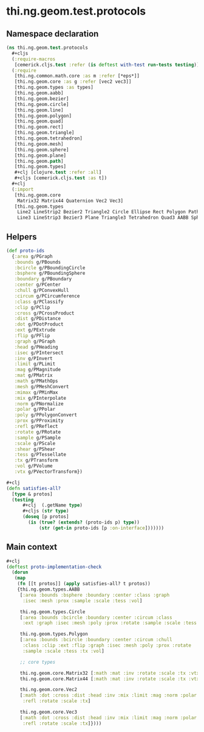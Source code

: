 #+SEQ_TODO:       TODO(t) INPROGRESS(i) WAITING(w@) | DONE(d) CANCELED(c@)
#+TAGS:           Write(w) Update(u) Fix(f) Check(c) noexport(n)
#+EXPORT_EXCLUDE_TAGS: noexport

* thi.ng.geom.test.protocols
** Namespace declaration
#+BEGIN_SRC clojure :tangle ../babel/test/cljx/thi/ng/geom/test/protocols.cljx :mkdirp yes :padline no
  (ns thi.ng.geom.test.protocols
    ,#+cljs
    (:require-macros
     [cemerick.cljs.test :refer (is deftest with-test run-tests testing)])
    (:require
     [thi.ng.common.math.core :as m :refer [*eps*]]
     [thi.ng.geom.core :as g :refer [vec2 vec3]]
     [thi.ng.geom.types :as types]
     [thi.ng.geom.aabb]
     [thi.ng.geom.bezier]
     [thi.ng.geom.circle]
     [thi.ng.geom.line]
     [thi.ng.geom.polygon]
     [thi.ng.geom.quad]
     [thi.ng.geom.rect]
     [thi.ng.geom.triangle]
     [thi.ng.geom.tetrahedron]
     [thi.ng.geom.mesh]
     [thi.ng.geom.sphere]
     [thi.ng.geom.plane]
     [thi.ng.geom.path]
     [thi.ng.geom.types]
     ,#+clj [clojure.test :refer :all]
     ,#+cljs [cemerick.cljs.test :as t])
    ,#+clj
    (:import
     [thi.ng.geom.core
      Matrix32 Matrix44 Quaternion Vec2 Vec3]
     [thi.ng.geom.types
      Line2 LineStrip2 Bezier2 Triangle2 Circle Ellipse Rect Polygon Path2 Mesh2
      Line3 LineStrip3 Bezier3 Plane Triangle3 Tetrahedron Quad3 AABB Sphere Mesh3]))
#+END_SRC
** Helpers
#+BEGIN_SRC clojure :tangle ../babel/test/cljx/thi/ng/geom/test/protocols.cljx
  (def proto-ids
    {:area g/PGraph
     :bounds g/PBounds
     :bcircle g/PBoundingCircle
     :bsphere g/PBoundingSphere
     :boundary g/PBoundary
     :center g/PCenter
     :chull g/PConvexHull
     :circum g/PCircumference
     :class g/PClassify
     :clip g/PClip
     :cross g/PCrossProduct
     :dist g/PDistance
     :dot g/PDotProduct
     :ext g/PExtrude
     :flip g/PFlip
     :graph g/PGraph
     :head g/PHeading
     :isec g/PIntersect
     :inv g/PInvert
     :limit g/PLimit
     :mag g/PMagnitude
     :mat g/PMatrix
     :math g/PMathOps
     :mesh g/PMeshConvert
     :mimax g/PMinMax
     :mix g/PInterpolate
     :norm g/PNormalize
     :polar g/PPolar
     :poly g/PPolygonConvert
     :prox g/PProximity
     :refl g/PReflect
     :rotate g/PRotate
     :sample g/PSample
     :scale g/PScale
     :shear g/PShear
     :tess g/PTessellate
     :tx g/PTransform
     :vol g/PVolume
     :vtx g/PVectorTransform})

  #+clj
  (defn satisfies-all?
    [type & protos]
    (testing
        ,#+clj  (.getName type)
        ,#+cljs (str type)
        (doseq [p protos]
          (is (true? (extends? (proto-ids p) type))
              (str (get-in proto-ids [p :on-interface]))))))
#+END_SRC
** Main context
#+BEGIN_SRC clojure :tangle ../babel/test/cljx/thi/ng/geom/test/protocols.cljx
  ,#+clj
  (deftest proto-implementation-check
    (dorun
     (map
      (fn [[t protos]] (apply satisfies-all? t protos))
      {thi.ng.geom.types.AABB
       [:area :bounds :bsphere :boundary :center :class :graph
        :isec :mesh :prox :sample :scale :tess :vol]
  
       thi.ng.geom.types.Circle
       [:area :bounds :bcircle :boundary :center :circum :class
        :ext :graph :isec :mesh :poly :prox :rotate :sample :scale :tess :tx :vol]
  
       thi.ng.geom.types.Polygon
       [:area :bounds :bcircle :boundary :center :circum :chull
        :class :clip :ext :flip :graph :isec :mesh :poly :prox :rotate
        :sample :scale :tess :tx :vol]
  
       ;; core types
  
       thi.ng.geom.core.Matrix32 [:math :mat :inv :rotate :scale :tx :vtx]
       thi.ng.geom.core.Matrix44 [:math :mat :inv :rotate :scale :tx :vtx]
  
       thi.ng.geom.core.Vec2
       [:math :dot :cross :dist :head :inv :mix :limit :mag :norm :polar
        :refl :rotate :scale :tx]
  
       thi.ng.geom.core.Vec3
       [:math :dot :cross :dist :head :inv :mix :limit :mag :norm :polar
        :refl :rotate :scale :tx]})))
#+END_SRC

